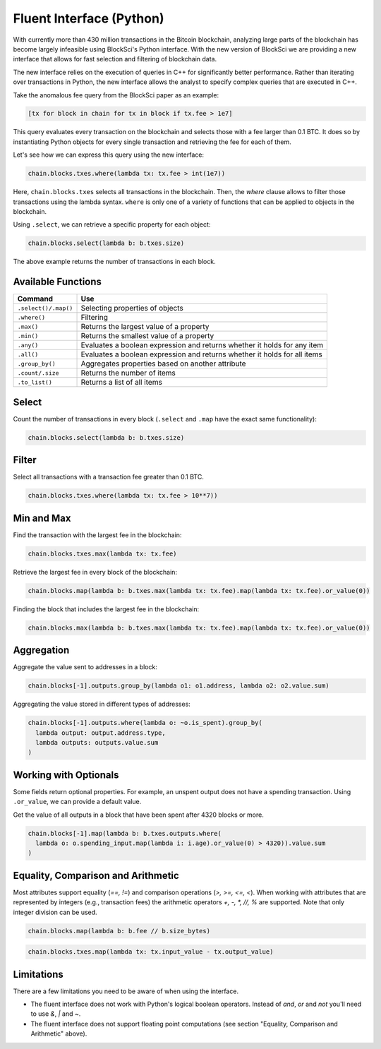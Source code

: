Fluent Interface (Python)
==========================

With currently more than 430 million transactions in the Bitcoin blockchain, analyzing large parts of the blockchain has become largely infeasible using BlockSci's Python interface.
With the new version of BlockSci we are providing a new interface that allows for fast selection and filtering of blockchain data.

The new interface relies on the execution of queries in C++ for significantly better performance.
Rather than iterating over transactions in Python, the new interface allows the analyst to specify complex queries that are executed in C++.

Take the anomalous fee query from the BlockSci paper as an example:

..  code-block:: python

    [tx for block in chain for tx in block if tx.fee > 1e7]


This query evaluates every transaction on the blockchain and selects those with a fee larger than 0.1 BTC. It does so by instantiating Python objects for every single transaction and retrieving the fee for each of them.

Let's see how we can express this query using the new interface:

..  code-block:: python

    chain.blocks.txes.where(lambda tx: tx.fee > int(1e7))


Here, ``chain.blocks.txes`` selects all transactions in the blockchain. Then, the `where` clause allows to filter those transactions using the lambda syntax.
``where`` is only one of a variety of functions that can be applied to objects in the blockchain.

Using ``.select``, we can retrieve a specific property for each object:


..  code-block:: python

    chain.blocks.select(lambda b: b.txes.size)


The above example returns the number of transactions in each block.


Available Functions
--------------------------

======================= =============================================================================
Command                 Use
======================= =============================================================================
``.select()/.map()``    Selecting properties of objects
``.where()``            Filtering
``.max()``              Returns the largest value of a property
``.min()``              Returns the smallest value of a property
``.any()``              Evaluates a boolean expression and returns whether it holds for any item
``.all()``              Evaluates a boolean expression and returns whether it holds for all items
``.group_by()``         Aggregates properties based on another attribute
``.count/.size``        Returns the number of items
``.to_list()``          Returns a list of all items
======================= =============================================================================


Select
--------------------------

Count the number of transactions in every block (``.select`` and ``.map`` have the exact same functionality):

..  code-block:: python

    chain.blocks.select(lambda b: b.txes.size)


Filter
--------------------------

Select all transactions with a transaction fee greater than 0.1 BTC.

..  code-block:: python

    chain.blocks.txes.where(lambda tx: tx.fee > 10**7))


Min and Max
--------------------------

Find the transaction with the largest fee in the blockchain:

..  code-block:: python

    chain.blocks.txes.max(lambda tx: tx.fee)


Retrieve the largest fee in every block of the blockchain:

..  code-block:: python

    chain.blocks.map(lambda b: b.txes.max(lambda tx: tx.fee).map(lambda tx: tx.fee).or_value(0))


Finding the block that includes the largest fee in the blockchain:

..  code-block:: python

    chain.blocks.max(lambda b: b.txes.max(lambda tx: tx.fee).map(lambda tx: tx.fee).or_value(0))


Aggregation
--------------------------

Aggregate the value sent to addresses in a block:

..  code-block:: python

    chain.blocks[-1].outputs.group_by(lambda o1: o1.address, lambda o2: o2.value.sum)


Aggregating the value stored in different types of addresses:

..  code-block:: python

    chain.blocks[-1].outputs.where(lambda o: ~o.is_spent).group_by(
      lambda output: output.address.type,
      lambda outputs: outputs.value.sum
    )


Working with Optionals
--------------------------

Some fields return optional properties. For example, an unspent output does not have a spending transaction. Using ``.or_value``, we can provide a default value.

Get the value of all outputs in a block that have been spent after 4320 blocks or more.

..  code-block:: python

    chain.blocks[-1].map(lambda b: b.txes.outputs.where(
      lambda o: o.spending_input.map(lambda i: i.age).or_value(0) > 4320)).value.sum
    )


Equality, Comparison and Arithmetic
----------------------------------------------------

Most attributes support equality (`==, !=`) and comparison operations (`>, >=, <=, <`). When working with attributes that are represented by integers (e.g., transaction fees) the arithmetic operators `+, -, *, //, %` are supported. Note that only integer division can be used.

..  code-block:: python

    chain.blocks.map(lambda b: b.fee // b.size_bytes)


..  code-block:: python

    chain.blocks.txes.map(lambda tx: tx.input_value - tx.output_value)


Limitations
--------------------------

There are a few limitations you need to be aware of when using the interface.

- The fluent interface does not work with Python's logical boolean operators. Instead of `and`, `or` and `not` you'll need to use `&`, `|` and `~`.
- The fluent interface does not support floating point computations (see section "Equality, Comparison and Arithmetic" above).


